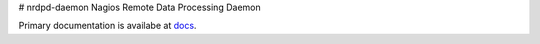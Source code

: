 # nrdpd-daemon
Nagios Remote Data Processing Daemon

Primary documentation is availabe at `docs`_.

.. _docs: docs/source/index.rst

